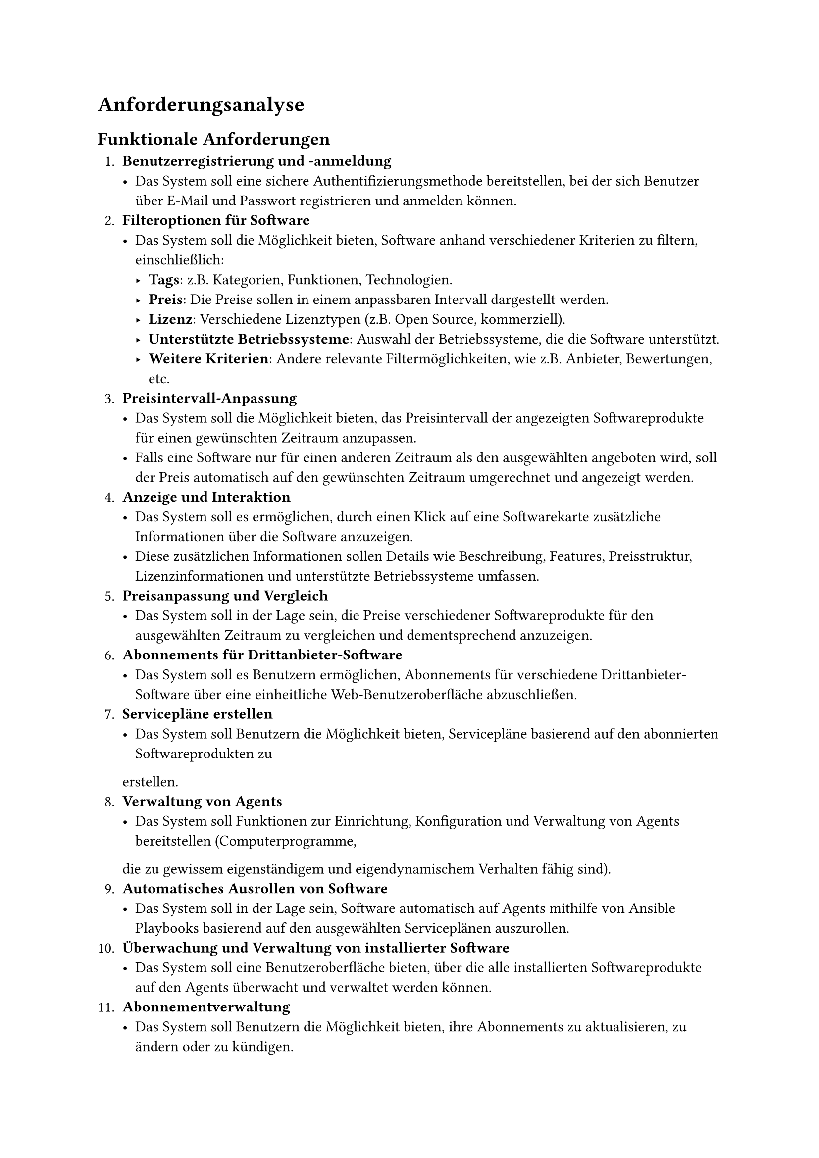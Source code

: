 
= Anforderungsanalyse

== Funktionale Anforderungen

+ *Benutzerregistrierung und -anmeldung*
  - Das System soll eine sichere Authentifizierungsmethode bereitstellen, bei der sich Benutzer über E-Mail und Passwort
    registrieren und anmelden können.
+ *Filteroptionen für Software*
  - Das System soll die Möglichkeit bieten, Software anhand verschiedener Kriterien zu filtern, einschließlich:
    - *Tags*: z.B. Kategorien, Funktionen, Technologien.
    - *Preis*: Die Preise sollen in einem anpassbaren Intervall dargestellt werden.
    - *Lizenz*: Verschiedene Lizenztypen (z.B. Open Source, kommerziell).
    - *Unterstützte Betriebssysteme*: Auswahl der Betriebssysteme, die die Software unterstützt.
    - *Weitere Kriterien*: Andere relevante Filtermöglichkeiten, wie z.B. Anbieter, Bewertungen, etc.
+ *Preisintervall-Anpassung*
  - Das System soll die Möglichkeit bieten, das Preisintervall der angezeigten Softwareprodukte für einen gewünschten
    Zeitraum anzupassen.
  - Falls eine Software nur für einen anderen Zeitraum als den ausgewählten angeboten wird, soll der Preis automatisch auf
    den gewünschten Zeitraum umgerechnet und angezeigt werden.
+ *Anzeige und Interaktion*
  - Das System soll es ermöglichen, durch einen Klick auf eine Softwarekarte zusätzliche Informationen über die Software
    anzuzeigen.
  - Diese zusätzlichen Informationen sollen Details wie Beschreibung, Features, Preisstruktur, Lizenzinformationen und
    unterstützte Betriebssysteme umfassen.
+ *Preisanpassung und Vergleich*
  - Das System soll in der Lage sein, die Preise verschiedener Softwareprodukte für den ausgewählten Zeitraum zu
    vergleichen und dementsprechend anzuzeigen.
+ *Abonnements für Drittanbieter-Software*
  - Das System soll es Benutzern ermöglichen, Abonnements für verschiedene Drittanbieter-Software über eine einheitliche
    Web-Benutzeroberfläche abzuschließen.
+ *Servicepläne erstellen*
  - Das System soll Benutzern die Möglichkeit bieten, Servicepläne basierend auf den abonnierten Softwareprodukten zu
  erstellen.
+ *Verwaltung von Agents*
  - Das System soll Funktionen zur Einrichtung, Konfiguration und Verwaltung von Agents bereitstellen (Computerprogramme,
  die zu gewissem eigenständigem und eigendynamischem Verhalten fähig sind).
+ *Automatisches Ausrollen von Software*
  - Das System soll in der Lage sein, Software automatisch auf Agents mithilfe von Ansible Playbooks basierend auf den
    ausgewählten Serviceplänen auszurollen.
+ *Überwachung und Verwaltung von installierter Software*
  - Das System soll eine Benutzeroberfläche bieten, über die alle installierten Softwareprodukte auf den Agents überwacht
    und verwaltet werden können.
+ *Abonnementverwaltung*
  - Das System soll Benutzern die Möglichkeit bieten, ihre Abonnements zu aktualisieren, zu ändern oder zu kündigen.
  - Das System soll in der Lage sein, Kündigungen von Abonnements, die über andere Software (z.B. Stripe) durchgeführt
    werden, zu synchronisieren, sodass das Abonnement auch in der Anwendung als gekündigt gekennzeichnet wird.
+ *Integration von Zahlungsabwicklungen*
  - Das System soll sichere Zahlungsgateways integrieren, um die Zahlungsabwicklung für die Abonnements zu ermöglichen.
+ *Berichtsgenerierung*
  - Das System soll Berichte über Abonnementnutzung, Installationen und andere relevante Metriken für Benutzer und
    Administratoren generieren können.
+ *Unterstützung für Mehrbenutzerumgebungen*
  - Das System soll Mehrbenutzerumgebungen mit verschiedenen Rollen und Berechtigungen unterstützen, z. B. Administrator,
    Benutzer und Supportpersonal.
+ *Einordnung der Software in spezifische Tags und Gruppen*
  - Das System soll es ermöglichen, Softwareprodukte in spezifische Tags einzuordnen, die ihrer Funktion und Beschreibung
    entsprechen, um einen schnellen und einfachen Vergleich zu ermöglichen.
  - Zusätzlich soll das System die Möglichkeit bieten, Software in Gruppen zu kategorisieren, um eine strukturierte
    Übersicht zu gewährleisten.
  

== Nichtfunktionale Anforderungen

+ *Sicherheit*
  - Das System soll robuste Sicherheitsmaßnahmen implementieren, einschließlich Datenverschlüsselung, sicherer
    Authentifizierung und Autorisierung, um Benutzerdaten und sensible Informationen zu schützen. Dies umfasst:
    - Nutzung von HTTPS für die sichere Übertragung von Daten.
    - Speicherung von Passwörtern als gehashte und gesalzene Werte.
    - Auslagerung von Zahlungsinformationen an Stripe, um die Sicherheit und Integrität der Zahlungsabwicklung zu
      gewährleisten.
+ *Benutzerfreundlichkeit*
  - Die Benutzeroberfläche soll intuitiv und benutzerfreundlich gestaltet sein, um eine einfache Navigation und
    Interaktion für Benutzer zu ermöglichen. Das Design soll den Nutzern eine nahtlose und angenehme Benutzererfahrung
    bieten.
+ *Performance*
  - Die Plattform soll schnell und reaktionsschnell sein, um eine effiziente Interaktion mit den Benutzern zu ermöglichen.
    Dies ist besonders wichtig während der Softwareinstallation und -verwaltung, um lange Wartezeiten und Verzögerungen zu
    vermeiden.
+ *Kompatibilität*
  - Die Anwendung soll mit verschiedenen Betriebssystemen, Browsern und Geräten kompatibel sein, um eine breite
    Benutzerbasis zu erreichen. Sie soll plattformübergreifend funktionieren und sowohl auf Desktop- als auch auf mobilen
    Geräten eine optimale Leistung bieten.
+ *Datenschutz und Compliance*
  - Das System soll relevante Datenschutzbestimmungen und Branchenstandards einhalten, um die Privatsphäre der Benutzer zu schützen und rechtliche Anforderungen zu erfüllen. Dies umfasst die Integration von Stripe zur Sicherstellung der Konformität mit Zahlungsrichtlinien und Datenschutzgesetzen.
